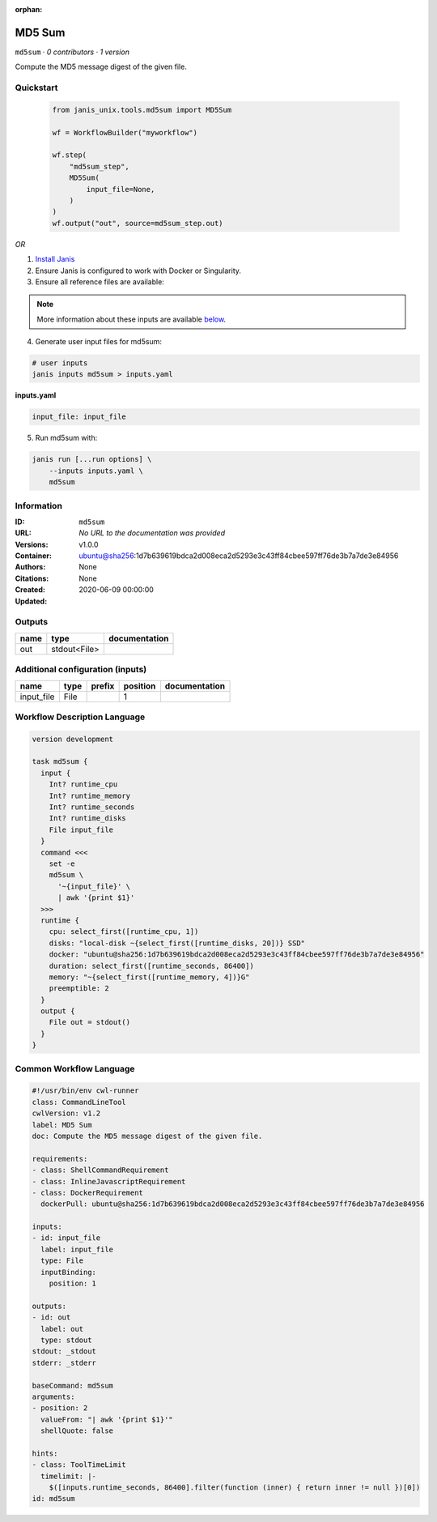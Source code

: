 :orphan:

MD5 Sum
================

``md5sum`` · *0 contributors · 1 version*

Compute the MD5 message digest of the given file.


Quickstart
-----------

    .. code-block:: python

       from janis_unix.tools.md5sum import MD5Sum

       wf = WorkflowBuilder("myworkflow")

       wf.step(
           "md5sum_step",
           MD5Sum(
               input_file=None,
           )
       )
       wf.output("out", source=md5sum_step.out)
    

*OR*

1. `Install Janis </tutorials/tutorial0.html>`_

2. Ensure Janis is configured to work with Docker or Singularity.

3. Ensure all reference files are available:

.. note:: 

   More information about these inputs are available `below <#additional-configuration-inputs>`_.



4. Generate user input files for md5sum:

.. code-block:: bash

   # user inputs
   janis inputs md5sum > inputs.yaml



**inputs.yaml**

.. code-block:: yaml

       input_file: input_file




5. Run md5sum with:

.. code-block:: bash

   janis run [...run options] \
       --inputs inputs.yaml \
       md5sum





Information
------------

:ID: ``md5sum``
:URL: *No URL to the documentation was provided*
:Versions: v1.0.0
:Container: ubuntu@sha256:1d7b639619bdca2d008eca2d5293e3c43ff84cbee597ff76de3b7a7de3e84956
:Authors: 
:Citations: None
:Created: None
:Updated: 2020-06-09 00:00:00


Outputs
-----------

======  ============  ===============
name    type          documentation
======  ============  ===============
out     stdout<File>
======  ============  ===============


Additional configuration (inputs)
---------------------------------

==========  ======  ========  ==========  ===============
name        type    prefix      position  documentation
==========  ======  ========  ==========  ===============
input_file  File                       1
==========  ======  ========  ==========  ===============

Workflow Description Language
------------------------------

.. code-block:: text

   version development

   task md5sum {
     input {
       Int? runtime_cpu
       Int? runtime_memory
       Int? runtime_seconds
       Int? runtime_disks
       File input_file
     }
     command <<<
       set -e
       md5sum \
         '~{input_file}' \
         | awk '{print $1}'
     >>>
     runtime {
       cpu: select_first([runtime_cpu, 1])
       disks: "local-disk ~{select_first([runtime_disks, 20])} SSD"
       docker: "ubuntu@sha256:1d7b639619bdca2d008eca2d5293e3c43ff84cbee597ff76de3b7a7de3e84956"
       duration: select_first([runtime_seconds, 86400])
       memory: "~{select_first([runtime_memory, 4])}G"
       preemptible: 2
     }
     output {
       File out = stdout()
     }
   }

Common Workflow Language
-------------------------

.. code-block:: text

   #!/usr/bin/env cwl-runner
   class: CommandLineTool
   cwlVersion: v1.2
   label: MD5 Sum
   doc: Compute the MD5 message digest of the given file.

   requirements:
   - class: ShellCommandRequirement
   - class: InlineJavascriptRequirement
   - class: DockerRequirement
     dockerPull: ubuntu@sha256:1d7b639619bdca2d008eca2d5293e3c43ff84cbee597ff76de3b7a7de3e84956

   inputs:
   - id: input_file
     label: input_file
     type: File
     inputBinding:
       position: 1

   outputs:
   - id: out
     label: out
     type: stdout
   stdout: _stdout
   stderr: _stderr

   baseCommand: md5sum
   arguments:
   - position: 2
     valueFrom: "| awk '{print $1}'"
     shellQuote: false

   hints:
   - class: ToolTimeLimit
     timelimit: |-
       $([inputs.runtime_seconds, 86400].filter(function (inner) { return inner != null })[0])
   id: md5sum


